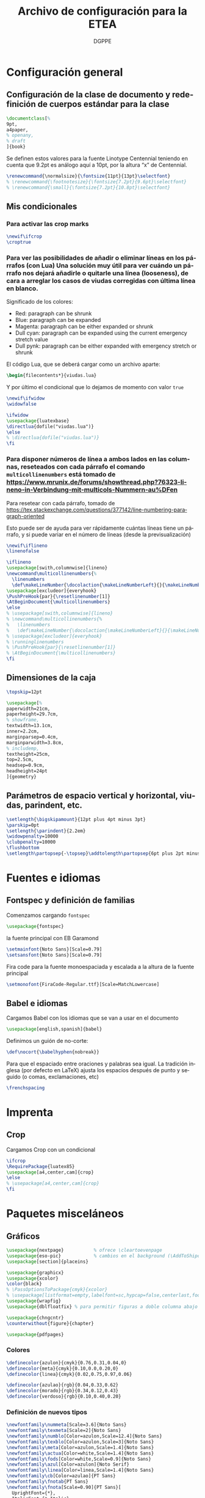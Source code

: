# -*- buffer-read-only: t; org-confirm-babel-evaluate: nil;  -*-

#+TITLE: Archivo de configuración para la ETEA
#+AUTHOR: DGPPE
#+PROPERTY: header-args :tangle "~/Sync/proyectos/etea/tex/etea-conf.tex" :comments org :exports code
#+OPTIONS: d:nil
#+LANGUAGE: es
#+OPTIONS: ':t
#+OPTIONS: tags:nil
#+OPTIONS: todo:nil


* Configuración general
** Configuración de la clase de documento y redefinición de cuerpos estándar para la clase

#+begin_SRC latex
  \documentclass[%
  9pt,
  a4paper,
  % openany,
  % draft
  ]{book}
#+end_SRC

Se definen estos valores para la fuente Linotype Centennial teniendo en cuenta que 9.2pt es análogo aquí a 10pt, por la altura "x" de Centennial.

#+begin_SRC latex :tangle: no
  \renewcommand{\normalsize}{\fontsize{11pt}{13pt}\selectfont}
  % \renewcommand{\footnotesize}{\fontsize{7.2pt}{9.6pt}\selectfont}
  % \renewcommand{\small}{\fontsize{7.2pt}{10.8pt}\selectfont}
#+end_SRC

** Mis condicionales

*** Para activar las crop marks

#+begin_SRC latex
  \newif\ifcrop
  \croptrue
#+end_SRC

*** Para ver las posibilidades de añadir o eliminar líneas en los párrafos (con Lua) Una solución muy útil para ver cuándo un párrafo nos dejará añadirle o quitarle una línea (looseness), de cara a arreglar los casos de viudas corregidas con última línea en blanco.

Significado de los colores:

- Red: paragraph can be shrunk
- Blue: paragraph can be expanded
- Magenta: paragraph can be either expanded or shrunk
- Dull cyan: paragraph can be expanded using the current emergency stretch value
- Dull pynk: paragraph can be either expanded with emergency stretch or shrunk

El código Lua, que se deberá cargar como un archivo aparte:

#+begin_SRC latex :tangle no
\begin{filecontents*}{viudas.lua}
#+end_SRC

Y por último el condicional que lo dejamos de momento con valor =true=

#+begin_SRC latex :tangle no
  \newif\ifwidow
  \widowfalse

  \ifwidow
  \usepackage{luatexbase}
  \directlua{dofile("viudas.lua")}
  \else
  % \directlua{dofile("viudas.lua")}
  \fi
#+end_SRC

*** Para disponer números de línea a ambos lados en las columnas, reseteados con cada párrafo el comando =multicollinenumbers= está tomado de [[https://www.mrunix.de/forums/showthread.php?76323-lineno-in-Verbindung-mit-multicols-Nummern-au%DFen]]

Para resetear con cada párrafo, tomado de [[https://tex.stackexchange.com/questions/377142/line-numbering-paragraph-oriented]]

Esto puede ser de ayuda para ver rápidamente cuántas líneas tiene un párrafo, y si puede variar en el número de líneas (desde la previsualización)

#+begin_SRC latex
  \newif\iflineno
  \linenofalse

  \iflineno
  \usepackage[swith,columnwise]{lineno}
  \newcommand\multicollinenumbers{%
    \linenumbers
    \def\makeLineNumber{\docolaction{\makeLineNumberLeft}{}{\makeLineNumberRight}}}
  \usepackage[excludeor]{everyhook}
  \PushPreHook{par}{\resetlinenumber[1]}
  \AtBeginDocument{\multicollinenumbers}
  \else
  % \usepackage[swith,columnwise]{lineno}
  % \newcommand\multicollinenumbers{%
  %   \linenumbers
  %   \def\makeLineNumber{\docolaction{\makeLineNumberLeft}{}{\makeLineNumberRight}}}
  % \usepackage[excludeor]{everyhook}
  % \runninglinenumbers
  % \PushPreHook{par}{\resetlinenumber[1]}
  % \AtBeginDocument{\multicollinenumbers}
  \fi
#+end_SRC

** Dimensiones de la caja

#+begin_SRC latex
  \topskip=12pt

  \usepackage[%
  paperwidth=21cm,
  paperheight=29.7cm,
  % showframe,
  textwidth=13.1cm,
  inner=2.2cm,
  marginparsep=0.4cm,
  marginparwidth=3.8cm,
  % includemp,
  textheight=25cm,
  top=2.5cm,
  headsep=0.9cm,
  headheight=24pt
  ]{geometry}
#+end_SRC

** Parámetros de espacio vertical y horizontal, viudas, parindent, etc.

#+begin_SRC latex
  \setlength{\bigskipamount}{12pt plus 4pt minus 3pt}
  \parskip=0pt
  \setlength{\parindent}{2.2em}
  \widowpenalty=10000
  \clubpenalty=10000
  \flushbottom
  \setlength\partopsep{-\topsep}\addtolength\partopsep{6pt plus 2pt minus 2pt} % equivalente a medskip (para las citas de poemas)
#+end_SRC

* Fuentes e idiomas
** Fontspec y definición de familias

Comenzamos cargando =fontspec=

#+begin_SRC latex
  \usepackage{fontspec}
#+end_SRC

la fuente principal con EB Garamond

#+begin_SRC latex
  \setmainfont{Noto Sans}[Scale=0.79]
  \setsansfont{Noto Sans}[Scale=0.79]
#+end_SRC

Fira code para la fuente monoespaciada y escalada a la altura de la fuente principal

#+begin_SRC latex
  \setmonofont{FiraCode-Regular.ttf}[Scale=MatchLowercase]
#+end_SRC

** Babel e idiomas

Cargamos Babel con los idiomas que se van a usar en el documento

#+begin_SRC latex
  \usepackage[english,spanish]{babel}
#+end_SRC

Definimos un guión de no-corte:

#+begin_SRC latex
  \def\nocort{\babelhyphen{nobreak}}
#+end_SRC

Para que el espaciado entre oraciones y palabras sea igual. La tradición inglesa (por defecto en LaTeX) ajusta los espacios después de punto y seguido (o comas, exclamaciones, etc)

#+begin_SRC latex
  \frenchspacing
#+end_SRC

* Imprenta
** Crop

Cargamos Crop con un condicional

#+begin_SRC latex
  \ifcrop
  \RequirePackage{luatex85}
  \usepackage[a4,center,cam]{crop}
  \else
  % \usepackage[a4,center,cam]{crop}
  \fi
#+end_SRC

* Paquetes misceláneos
** Gráficos

#+begin_SRC latex
  \usepackage{nextpage}           % ofrece \cleartoevenpage
  \usepackage{eso-pic}            % cambios en el background (\AddToShipoutPictureBG)
  \usepackage[section]{placeins}
#+end_SRC

#+begin_SRC latex
  \usepackage{graphicx}
  \usepackage{xcolor}
  \color{black}
  % \PassOptionsToPackage{cmyk}{xcolor}
  % \usepackage[listformat=empty,labelfont=sc,hypcap=false,centerlast,footnotesize]{caption}
  \usepackage{wrapfig}
  \usepackage{dblfloatfix} % para permitir figuras a doble columna abajo
#+end_SRC

#+begin_SRC latex
  \usepackage{chngcntr}
  \counterwithout{figure}{chapter}
#+end_SRC

#+begin_SRC latex
  \usepackage{pdfpages}
#+end_SRC

*** Colores

#+begin_SRC latex
  \definecolor{azulon}{cmyk}{0.76,0.31,0.04,0}
  \definecolor{meta}{cmyk}{0.10,0.0,0.20,0}
  \definecolor{linea}{cmyk}{0.02,0.75,0.97,0.06}

  \definecolor{azulao}{rgb}{0.04,0.33,0.62}
  \definecolor{morado}{rgb}{0.34,0.12,0.43}
  \definecolor{verdoso}{rgb}{0.10,0.40,0.20}
#+end_SRC

*** Definición de nuevos tipos

#+begin_SRC latex
  \newfontfamily\nummeta[Scale=3.6]{Noto Sans}
  \newfontfamily\texmeta[Scale=2]{Noto Sans}
  \newfontfamily\numblo[Color=azulon,Scale=12.4]{Noto Sans}
  \newfontfamily\texblo[Color=azulon,Scale=3]{Noto Sans}
  \newfontfamily\meta[Color=azulon,Scale=1.4]{Noto Sans}
  \newfontfamily\actua[Color=white,Scale=1.4]{Noto Sans}
  \newfontfamily\fods[Color=white,Scale=0.9]{Noto Sans}
  \newfontfamily\azul[Color=azulon]{Noto Serif}
  \newfontfamily\linea[Color=linea,Scale=1.4]{Noto Sans}
  \newfontfamily\cb[Color=azulao]{PT Sans}
  \newfontfamily\fnotab{PT Sans}
  \newfontfamily\fnota[Scale=0.90]{PT Sans}[
    UprightFont={*},
    ItalicFont={* Italic},
    BoldFont={* Bold},
    BoldItalicFont={* Bold Italic}]
  #+end_SRC

** Tablas

#+begin_SRC latex
  \usepackage{array}
  \usepackage{tabularx}
  \usepackage{booktabs}
#+end_SRC

** Cabeceras, títulos e índices

Se carga =titlesec= y =titletoc= pero como son necesarias las cabeceras dinámicas del diccionario, para los estilos de página se usará =fancyhdr=

#+begin_SRC latex
  % \usepackage[clearempty]{titlesec}
  \usepackage[rigidchapters]{titlesec}
  \usepackage{titletoc}

  \newcommand{\sectionbreak}{}
  \newcommand{\subsectionbreak}{}
  \newcommand{\subsubsectionbreak}{}
#+end_SRC

** Listas

#+begin_SRC latex
  \usepackage{enumitem}
#+end_SRC

** Matemáticas

#+begin_SRC latex
  \usepackage{amsmath}
#+end_SRC

** Cálculos

#+begin_SRC latex
  \usepackage{calc}
#+end_SRC

** Cajas y otros efectos

#+begin_SRC latex
  \usepackage{tcolorbox}
  \tcbuselibrary{breakable}
  \tcbuselibrary{skins}
  \usepackage{tikzpagenodes}
#+end_SRC

*** Caja coloreada y con alfeizar

#+begin_SRC latex
  \newtcolorbox{alfeizar}[2][]{%
    enhanced,skin=enhancedlast jigsaw,
    attach boxed title to top left={xshift=0mm,yshift=-0.5mm},
    fonttitle=\bfseries\sffamily,
    colframe=red!50!black,
    boxed title style={empty,arc=0pt,outer arc=0pt,boxrule=0pt},
    underlay boxed title={
      \fill[red!50!black] (title.north west) -- (title.north east)
      -- +(\tcboxedtitleheight-1mm,-\tcboxedtitleheight+1mm)
      -- ([xshift=0mm,yshift=0.5mm]frame.north east) -- +(0mm,-1mm)
      -- (title.south west) -- cycle;
    },
    title={#2},#1}
#+end_SRC

** Paquetes para ayudas a escribir código

#+begin_SRC latex
    \usepackage{etoolbox}
    \usepackage{xparse}
#+end_SRC

** Referencias cruzadas

#+begin_SRC latex
  \usepackage[spanish]{varioref}
#+end_SRC

** Columnas

Es necesario cargar la opción colaction para el código definido en el condicional _Para disponer de líneas a ambos lados en las columnas, reseteados con cada párrafo_

#+begin_SRC latex
  \usepackage[colaction]{multicol}
#+end_SRC

** Notas al pie

#+begin_SRC latex
  \usepackage[marginal,bottom]{footmisc}
#+end_SRC

* Paquetes para test tipográficos y calibrados varios

Añado esta línea para evitar que la última palabra del párrafo se corte (probablemente dará situación en que haya que reparar el párrafo):

#+begin_SRC latex
  \finalhyphendemerits=1000000
#+end_SRC

* Estilos de página (conf fancyhdr)

** Cargamos =fancyhdr= e =ifthen=

#+begin_SRC latex
  \usepackage{fancyhdr}
  \usepackage{ifthen}
#+end_SRC

** Estilo =basico=: con número de página al pie.

#+begin_SRC latex
  % \pagestyle{fancy}
  \fancypagestyle{basico}{%
    \fancyhf{}
    \fancyfoot[CE]{\normalsize\color{azulao}\thepage}
    \renewcommand{\headrulewidth}{0pt}}
#+end_SRC

** Estilo =main=: por defecto

#+begin_SRC latex
  \renewcommand{\chaptermark}[1]{\markboth{#1}{}}
  \renewcommand{\sectionmark}[1]{\markright{#1}}

  \fancypagestyle{main}{%
    \fancyhf{}
    \fancyhead[LE]{\hspace*{-\marginparwidth-\marginparsep}{\makebox[1cm][l]{\sffamily\color{azulao}\thepage}}%
      \hspace*{\marginparwidth+\marginparsep-1cm}{\sffamily\color{azulao}\footnotesize\leftmark}}
    \fancyhead[LO]{\sffamily\color{azulao}\footnotesize\rightmark}
    \fancyhead[RO]{\makebox[0em][l]{\makebox[\marginparwidth+\marginparsep][r]{\sffamily\color{azulao}\normalsize\thepage}}}
    }
#+end_SRC

** Estilo =prioridad=: usado solo en el apartado de prioridades

#+begin_SRC latex
  \fancypagestyle{prioridad}{%
    \fancyhf{}
    \fancyhead[LE]{\hspace*{-\marginparwidth-\marginparsep}{\makebox[1cm][l]{\sffamily\color{azulao}\thepage}}%
      \hspace*{\marginparwidth+\marginparsep-1cm}{\sffamily\color{azulao}\footnotesize
        \parbox[b]{\textwidth}{
          \leftmark\\
          \rightmark
        }}}
    \fancyhead[LO]{\sffamily\color{azulao}\scriptsize\footnotesize
      \parbox[b]{\textwidth}{
        \leftmark\\
        \rightmark
      }}
    \fancyhead[RO]{\parbox[t]{0cm}{\makebox[\marginparwidth+\marginparsep][r]{\sffamily\color{azulao}\normalsize\thepage}}}
  }
#+end_SRC

** Estilo =actuaciones=

* COMMENT Estilos con titleps=stylepages option de titlesec
#+begin_SRC latex
         \renewpagestyle{empty}{%
           \sethead{}{}{}
           \setfoot{}{}{}
         }

         \newpagestyle{basico}{%
           \setfoot{}{\normalsize\thepage}{}
         }

         \newpagestyle{main}[\sffamily\footnotesize\color{azulao}]{%
           \sethead[\hspace*{-\marginparwidth-\marginparsep}{\makebox[1cm][l]{\thepage}}\hspace*{\marginparwidth+\marginparsep-1cm}{\chaptertitle}][][]
                   {\chaptertitle}{}{\makebox[0em][l]{\makebox[\marginparwidth+\marginparsep][r]{\thepage}}}
           }

         \newpagestyle{prioridad}[\sffamily\footnotesize\color{azulao}]{%
           \sethead[\thesubsection\ \subsectiontitle \\
           \thesubsubsection\ \subsubsectiontitle][][]
                   {\thesubsection\ \subsectiontitle \\
                     \thesubsubsection\ \subsubsectiontitle}{}{}
           }

        \settitlemarks{chapter,section,subsection,subsubsection}
#+end_SRC

* Estilos de partes, capítulos, secciones, etc. (cont titlesec)

** Comenzamos redefiniendo el literal para la tabla de contenido

#+begin_SRC latex
  \addto{\captionsspanish}{\def\contentsname{\selectfont Contenido}}
#+end_SRC

** Para que las subsubsection tengan numeración
#+begin_SRC latex
  \setcounter{secnumdepth}{3}
#+end_SRC

** Comando con opciones para estilos de partes

Creamos un comando =estilopagesec= (utilizando el paquete =xparse=) que permite cambiar los estilos de las páginas a partir de donde lo insertemos.

#+begin_SRC latex
  \DeclareDocumentCommand\estilopagesec{  o }{%
    % si el valor del argumento opcional es falso (no tiene valor verdadero) se aplica el
    % valor defecto, pero si es verdadero (no tiene valor falso) se aplican los
    % condicionales que comparan la cadena del argumento opcional con los
    % valores prefijados

    \IfNoValueTF{#1}
    {}
    %
    {\ifstrequal{#1}{intro}{%
        \topskip=12.29pt
        \fontsize{10.2pt}{12.29pt}\selectfont

        % capítulo en la página
        \titleformat{\chapter}          % Comando de estructura
        [block]                         % tipo
        {\filright\sffamily\huge\color{morado}}  % formato
        {}                              % label
        {0cm}                           % separación
        {}                              % before-code
        []                              % after-code
        \titlespacing{\chapter}
        {0pt}                           % left
        {2cm}                           % before-sep
        {3cm}                           % after-sep

        % sección
        \titleformat{name=\section,numberless}          % comando
        [block]                                         % tipo
        {\sffamily\bfseries\Large\color{morado}}        % format
        {}                                              % label
        {0mm}                                           % sep
        {\leavevmode\smash{\llap{\rule{2mm}{2mm}\;\;}}} % before-code
        []                                              % after-code

        \renewcommand{\thesection}{\arabic{section}}
        \titleformat{name=\section}              % comando
        [hang]                                   % tipo
        {\sffamily\bfseries\Large\color{morado}} % format
        {\thesection}                            % label
        {4mm}                                    % sep
        {}                                       % before-code
        []                                       % after-code
        \titlespacing{\section}
        {0pc}                           % left
        {.7cm}                          % before-sep
        {.3cm}                          % after-sep

        % subsección
        \renewcommand{\thesubsection}{\arabic{section}.\arabic{subsection}}

        \titleformat{name=\subsection}     % comando
        [block]                            % tipo
        {\sffamily\bfseries\color{morado}} % format
        {\thesubsection}                   % label
        {3mm}                              % sep
        {}                                 % before-code
        []                                 % after-code
        \titlespacing{\subsection}
        {0pc}                           % left
        {5mm}    % before-sep
        {2mm}                           % after-sep

        % subsubsección
        \titleformat{\subsubsection}[runin]{%
          \fontsize{10.2pt}{12.20pt}\selectfont%
          \mdseries\scshape}%
        {}%
        {0em}%
        {}%
        [.]
        \titlespacing{\subsubsection}{0pt}{12.29pt plus 4pt minus 3pt}{0.5em}
      }{}

      \ifstrequal{#1}{post}{%

        % sección
        \titleformat{name=\section,numberless}          % comando
        [block]                                         % tipo
        {\sffamily\bfseries\Large\color{morado}}        % format
        {}                                              % label
        {0mm}                                           % sep
        {\leavevmode\smash{\llap{\rule{2mm}{2mm}\;\;}}} % before-code
        []                                              % after-code

        \renewcommand{\thesection}{\arabic{section}}
        \renewcommand{\sectionbreak}{}
        \titleformat{name=\section}              % comando
        [hang]                                   % tipo
        {\sffamily\bfseries\Large\color{morado}} % format
        {\thesection}                            % label
        {4mm}                                    % sep
        {}                                       % before-code
        []                                       % after-code
        \titlespacing{\section}
        {0pc}                           % left
        {.7cm}                          % before-sep
        {.3cm}                          % after-sep

        % subsección
        \renewcommand{\thesubsection}{\arabic{section}.\arabic{subsection}}
        \renewcommand{\subsectionbreak}{%
          \addpenalty{-300}%
          \vspace*{0pt}}
        \titleformat{name=\subsection}     % comando
        [block]                            % tipo
        {\sffamily\bfseries\color{morado}} % format
        {\thesubsection}                   % label
        {3mm}                              % sep
        {}                                 % before-code
        []                                 % after-code
        \titlespacing{\subsection}
        {0pc}                           % left
        {12.29pt plus 4pt minus 3pt}    % before-sep
        {5mm}                           % after-sep

        % subsubsección
        \titleformat{\subsubsection}[runin]{%
          \fontsize{10.2pt}{12.20pt}\selectfont%
          \mdseries\scshape}%
        {}%
        {0em}%
        {}%
        [.]
        \titlespacing{\subsubsection}{0pt}{12.29pt plus 4pt minus 3pt}{0.5em}
      }{}

      % para la parte propositiva
      \ifstrequal{#1}{propositiva}{%

        % bloques
        \renewcommand{\thesection}{\arabic{section}}
        \renewcommand{\sectionbreak}{\cleardoublepage}

        \titleformat{\section}                      % command
        [display]                                   % shape
        {\sffamily\bfseries}                        % format
        {\vspace*{3cm}\centering\numblo\thesection} % label
        {.5cm}                                      % sep
        {\centering\texblo}                         % before-code
        []                                          % after-code

        \titlespacing{\section}
        {0pt}                           % left
        {0cm}                           % before-sep
        {3.5cm}                           % after-sep

        % subsección: prioridades
        % \renewcommand{\thesubsection}{\arabic{subsection}}
        \renewcommand{\subsectionbreak}{\cleardoublepage}

        \titleclass{\subsection}{top}
        \titleformat{\subsection}          % command
        [display]                          % shape
        {\vspace{-10mm}\sffamily\bfseries} % format
        {\nummeta\thesubsection}           % label
        {.5cm}                             % sep
        {\raggedright\texmeta}             % before-code
        [\AddToShipoutPictureBG*{
          \AtPageUpperLeft{%
            \color{meta}%
            \rule[-73mm]{21cm}{73mm}%
          }
        }
        \thispagestyle{empty}]    % after-code

        \titlespacing{\subsection}
        {0pt}                     % left
        {0pt}                     % before-sep
        {5cm}                     % after-sep

        % subsubsección: apartados
        \renewcommand{\subsubsectionbreak}{\clearpage}
        \renewcommand{\thesubsubsection}{\Alph{subsubsection}}

        \titleformat{\subsubsection}             % comando
        [block]                                  % tipo
        {\sffamily\bfseries\Large\color{morado}} % format
        {\thesubsubsection.}                     % label
        {5mm}                                    % sep
        {}                                       % before-code
        []                                       % after-code

        \titlespacing{\subsubsection}
        {0pc}                           % left
        {.7cm}                          % before-sep
        {.3cm}                          % after-sep
      }{}
    }
  }
#+end_SRC

* Estilos de tabla de contenido (con titletoc)

#+begin_SRC latex

  \contentsmargin{3pc}

  \titlecontents{chapter}%
  [0pt]% -- left
  {\bfseries\color{morado}\addvspace{1.5ex}}% -- above code
  {}% -- formato con etiqueta
  {}% -- formato sin etiqueta
  {\titlerule*[1pc]{.}\textnormal{\contentspage}}% -- espacio y núm pág
  % [\addvspace{0.5em}]

  \titlecontents{section}%
  [2em]% -- left
  {\addvspace{1.5ex}}% -- above code
  {\hspace*{-2em}\makebox[2em]{\thecontentslabel. }}% -- formato con etiqueta
  {}% -- formato sin etiqueta
  {\titlerule*[1pc]{.}\contentspage}% -- espacio y núm pág
  % [\addvspace{0.5em}]

  \titlecontents{subsection}%
  [4em]% -- left
  {\addvspace{1.5ex}}% -- above code
  {\contentslabel{2em}}% -- formato con etiqueta
  {}% -- formato sin etiqueta
  {\titlerule*[1pc]{.}\contentspage}% -- espacio y núm pág
  % [\addvspace{0.5em}]

  \titlecontents{subsubsection}%
  [5.5em]% -- left
  {}% -- above code
  {\hspace*{-1.5em}\makebox[1.5em]{\thecontentslabel.\hspace{2mm}}}% -- formato con etiqueta
  {}% -- formato sin etiqueta
  {\titlerule*[1pc]{.}\contentspage}% -- espacio y núm pág
  % [\addvspace{0.5em}]
#+end_SRC

* Macros, comandos y entornos (re) definidos
** Formato de las entradas del diccionario
** Figuras

Los títulos del gráfico van en la parte superior y las fuentes, notas,
etc. se colocan en los laterales.

#+begin_SRC latex
  % \usepackage{showframe}
  \usepackage{floatrow}
  % Extiende las opciones de includegraphics (max width ...), permite
  % que las imágemes mayores se ajusten al ancho y las otras se queden igual.
  \usepackage[export]{adjustbox}

  \DeclareFloatVCode{azulaoruleabove}%
  {{\color{azulao}\par\rule\hsize{.8pt}\vskip4pt\par}}

  \DeclareFloatVCode{azulaorulemid}%
  {{\color{azulao}\vskip-12pt\rule\hsize{.2pt}\vskip10pt}}

  \DeclareFloatVCode{azulaorulebelow}%
  {{\color{azulao}\par\vskip4pt\rule\hsize{.2pt}}}

  \DeclareFloatStyle{rayas}{%
    capposition=top,
    precode=azulaoruleabove,
    midcode=azulaorulemid,
    postcode=azulaorulebelow,
    heightadjust=all}

  \floatsetup[figure]{style=rayas,
    facing=yes,
    margins=hangoutside,
  }

  \usepackage{caption}
  \captionsetup[figure]{%
    singlelinecheck=off,
    format=plain,
    justification=raggedright,
    labelfont={sf,scriptsize},
    textfont={color={azulao},sf,bf,footnotesize},
    labelsep=newline}

  \usepackage[strict]{changepage}

  \newcommand{\mysidelegend}[3]{%
    \checkoddpage%
    \ifoddpage%
    \begin{minipage}[t]{\textwidth}
      \ffigbox[\textwidth]
      {\caption{#1}}
      {\includegraphics[max width=\textwidth]{#2}}
    \end{minipage}
    % \hfill
    \hspace*{.2cm}
    \begin{minipage}[b]{\marginparwidth}
      \raggedright\fnota\scriptsize%
      #3
    \end{minipage}
    \else%
    \hspace*{-\marginparwidth-.4cm}%
    \begin{minipage}[b]{\marginparwidth}
      \raggedleft\fnota\scriptsize%
      #3
    \end{minipage}%
    \hfill
    \begin{minipage}[t]{\textwidth}
      \ffigbox[\textwidth]
      {\caption{#1}}
      {\includegraphics[max width=\textwidth]{#2}}
    \end{minipage}%
    \fi%
  }
#+end_SRC

** Para una figura dentro de una columna
** Citas
** Tracking
** Listas y enumeraciones
** Para las imágenes del diccionario
** Para las citas de poemas
** COMMENT Para las versalitas en cursiva

Macro basada en =miscrom=, ya que la fuente Centennial no dispone de versalitas en cursiva. Se le aplica un =fake-slant=

#+begin_SRC latex
  \def\versalitacursiva#1{{\addfontfeatures{FakeSlant=0.2}\textsc{#1}}}
#+end_SRC
** Hyperref et alia

Se añade al final con hyperref (que, de momento, se desactiva ---el comando---). Con el comando =labeldict= (activo cuando se carga hyperref), se extraen los marcadores de las entradas de las entradas para crear el índice en org mode, mediante estas funciones.

Cargo =xurl= (en lugar del =url=), porque parece que es el único que garantiza un perfecto corte de las url. Y no hace falta así definir cortes /ad hoc/.

*OJO*: hay que añadir en =hyperref= la opciónn =hyperindex=false= para que genere los rangos de página discrecionales.

#+begin_SRC latex
  \usepackage{xurl}

  \usepackage[unicode=true,breaklinks=true,final,hyperindex=false]{hyperref}
  \hypersetup{%
    linktocpage=true,
    colorlinks,
    linkcolor={red!50!black},
    citecolor={blue!50!black},
    urlcolor={blue!80!black}
  }

  \newif\iflabeldict
  \labeldictfalse

  \iflabeldict
  \def\labeldit#1{\hypertarget{#1}{}}
  \else
  \def\labeldict#1{}
  \fi
#+end_SRC

** Ornamentos

Se carga el paquete =pgfornament=

#+begin_SRC latex
  \usepackage{pgfornament}
#+end_SRC
